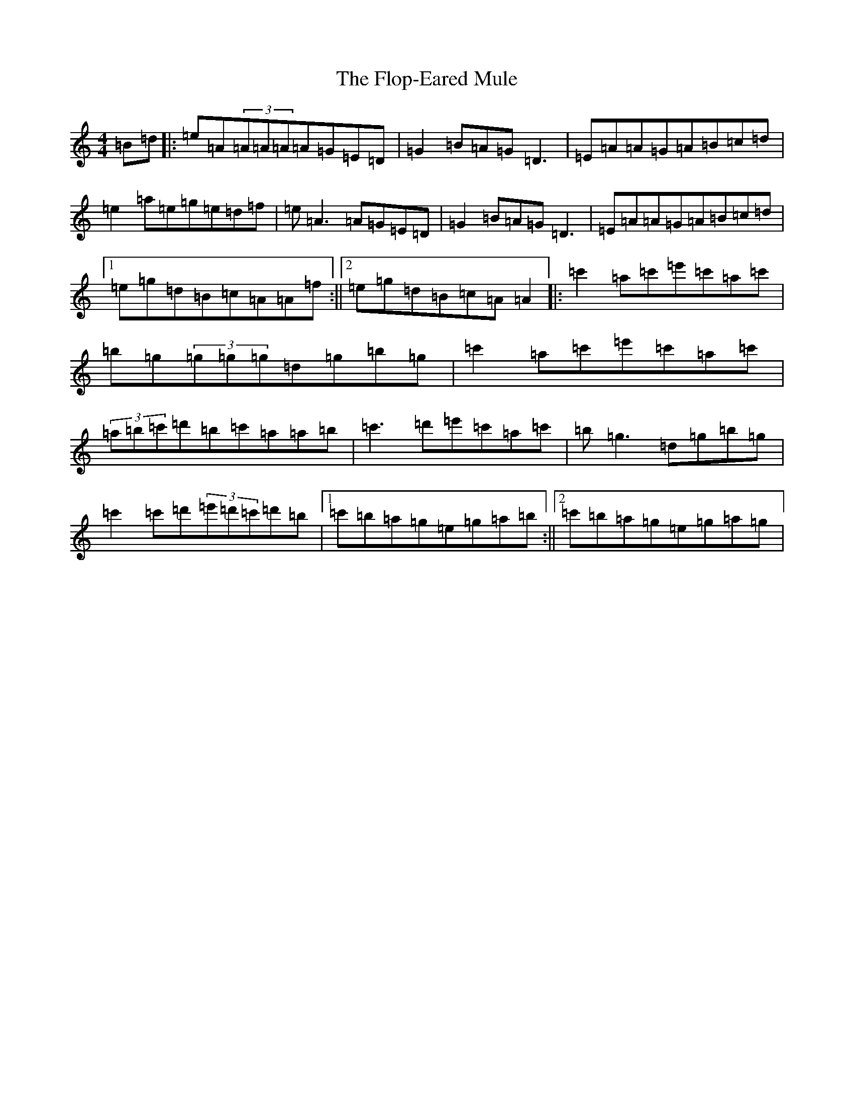 X: 4931
T: Flop-Eared Mule, The
S: https://thesession.org/tunes/2147#setting2147
Z: D Major
R: polka
M:4/4
L:1/8
K: C Major
=B=d|:=e=A(3=A=A=A=A=G=E=D|=G2=B=A=G=D3|=E=A=A=G=A=B=c=d|=e2=a=e=g=e=d=f|=e=A3=A=G=E=D|=G2=B=A=G=D3|=E=A=A=G=A=B=c=d|1=e=g=d=B=c=A=A=f:||2=e=g=d=B=c=A=A2|:=c'2=a=c'=e'=c'=a=c'|=b=g(3=g=g=g=d=g=b=g|=c'2=a=c'=e'=c'=a=c'|(3=a=b=c'=d'=b=c'=a=a=b|=c'3=d'=e'=c'=a=c'|=b=g3=d=g=b=g|=c'2=c'=d'(3=e'=d'=c'=d'=b|1=c'=b=a=g=e=g=a=b:||2=c'=b=a=g=e=g=a=g|